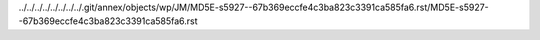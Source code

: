 ../../../../../../../../.git/annex/objects/wp/JM/MD5E-s5927--67b369eccfe4c3ba823c3391ca585fa6.rst/MD5E-s5927--67b369eccfe4c3ba823c3391ca585fa6.rst